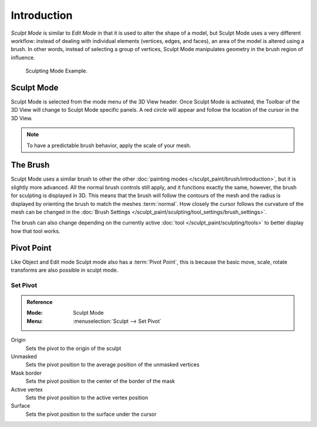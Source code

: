 
************
Introduction
************

*Sculpt Mode* is similar to *Edit Mode* in that it is used to alter the shape of a model,
but Sculpt Mode uses a very different workflow:
instead of dealing with individual elements (vertices, edges, and faces),
an area of the model is altered using a brush.
In other words, instead of selecting a group of vertices,
Sculpt Mode manipulates geometry in the brush region of influence.

.. figure:: /images/sculpt-paint_sculpting_introduction_example.jpg

   Sculpting Mode Example.


Sculpt Mode
===========

Sculpt Mode is selected from the mode menu of the 3D View header.
Once Sculpt Mode is activated, the Toolbar of the 3D View will change to
Sculpt Mode specific panels. A red circle will appear and
follow the location of the cursor in the 3D View.

.. note::

   To have a predictable brush behavior, apply the scale of your mesh.


The Brush
=========

Sculpt Mode uses a similar brush to other the other :doc:`painting modes </sculpt_paint/brush/introduction>`,
but it is slightly more advanced. All the normal brush controls still apply,
and it functions exactly the same, however, the brush for sculpting is displayed in 3D.
This means that the brush will follow the contours of the mesh and the radius is displayed
by orienting the brush to match the meshes :term:`normal`.
How closely the cursor follows the curvature of the mesh can be changed in
the :doc:`Brush Settings </sculpt_paint/sculpting/tool_settings/brush_settings>`.

The brush can also change depending on the currently active :doc:`tool </sculpt_paint/sculpting/tools>`
to better display how that tool works.


Pivot Point
===========

Like Object and Edit mode Sculpt mode also has a :term:`Pivot Point`,
this is because the basic move, scale, rotate transforms are also possible in sculpt mode.

.. seealso::

   :doc:`Object and Edit Mode Pivot </scene_layout/object/editing/transform/control/pivot_point/index>`


.. _bpy.ops.sculpt.set_pivot_position:

Set Pivot
---------

.. admonition:: Reference
   :class: refbox

   :Mode:      Sculpt Mode
   :Menu:      :menuselection:`Sculpt --> Set Pivot`

Origin
   Sets the pivot to the origin of the sculpt
Unmasked
   Sets the pivot position to the average position of the unmasked vertices
Mask border
   Sets the pivot position to the center of the border of the mask
Active vertex
   Sets the pivot position to the active vertex position
Surface
   Sets the pivot position to the surface under the cursor
